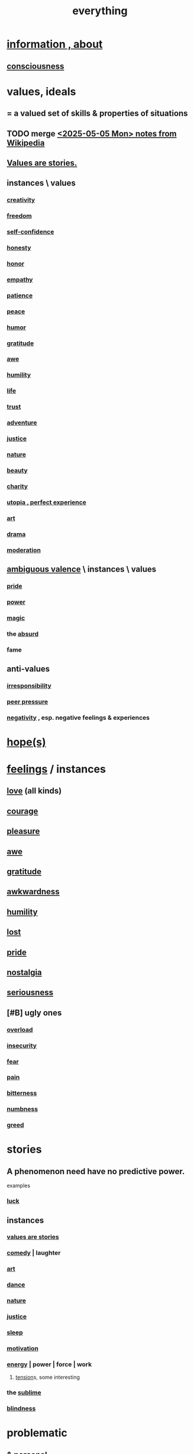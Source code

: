 :PROPERTIES:
:ID:       dea50354-cdfe-47c8-8f15-043c70d66da0
:END:
#+title: everything
* [[id:e2b7487d-7cdd-4a8d-b9ce-26f941ae05ec][information , about]]
** [[id:36d2d810-4be1-4c0c-a979-bd756bf29220][consciousness]]
* values, ideals
:PROPERTIES:
:ID:       69fbc526-ebce-4872-afad-5d094bcbf088
:ROAM_ALIASES: ideals values
:END:
** = a valued set of skills & properties of situations
** TODO merge [[id:245776bb-6704-44a1-be58-6cd962912937][<2025-05-05 Mon> notes from Wikipedia]]
** [[id:97565ea6-dddf-416c-a1fb-98bce5ec3c8c][Values are stories.]]
** instances \ values
*** [[id:23f44ea1-7b89-4cdf-954d-770ca1483264][creativity]]
*** [[id:a1487b9c-70d9-493a-b61e-e512def4a0d5][freedom]]
*** [[id:ff3b637a-ad1c-4381-afa7-570fc76b650d][self-confidence]]
*** [[id:b7f1bb10-4fbf-4e10-8aac-b04923ad468e][honesty]]
*** [[id:2bf0c161-5014-4291-8db5-70801e8a8a65][honor]]
*** [[id:e31ef49a-1cc3-417f-b1db-3d9f5c258abd][empathy]]
*** [[id:d7d8d66e-24b4-4f53-aa98-0d6707b26254][patience]]
*** [[id:6e44fba3-c51d-430c-81ac-bd91e8db773b][peace]]
*** [[id:92cb5b77-ce0e-4e11-8e9e-3be146688fcf][humor]]
*** [[id:004af7c1-02db-4545-8691-f00135b9ed48][gratitude]]
*** [[id:b745d109-6d7f-4638-beab-97bd26c8a936][awe]]
*** [[id:91dc626c-36e2-4dc6-9c4f-fdea453c838e][humility]]
*** [[id:8d624422-f901-4208-aaa7-bbbc6f1f5ba1][life]]
*** [[id:10f35302-f321-48ac-b3bb-cbc6647e7575][trust]]
*** [[id:9afa2ad3-a0e0-46b0-93a4-00dc76ff25e1][adventure]]
*** [[id:0a6dcf44-6c2c-432a-90a7-babfbb3e0b7d][justice]]
*** [[id:5a5ae8a2-fd35-457f-bb36-4cad26c0454d][nature]]
*** [[id:a9704106-6ea1-40b8-8127-fa2e88d82bae][beauty]]
*** [[id:0d863b6d-1652-4ffb-897a-99e73198ce16][charity]]
*** [[id:682c092d-0e94-4095-b03f-dae9aa245619][utopia , perfect experience]]
*** [[id:e7a68f0b-f932-4978-9636-88a4ecbe639c][art]]
*** [[id:4ff751ef-1d5b-4df7-89ed-69adb2c46fd4][drama]]
*** [[id:34e03fd6-963b-451c-85c8-b8063518e597][moderation]]
** [[id:5fb0c3e5-a80d-46be-b5c6-26accde35bb3][ambiguous valence]] \ instances \ values
*** [[id:2208f9f5-43be-49d4-99c0-d803f8c3e44e][pride]]
*** [[id:b9775088-1bd9-490f-a062-c6cfd189b65d][power]]
*** [[id:18f5276c-8d23-4aea-be2b-ef364772d448][magic]]
*** the [[id:902b3bbb-54eb-4a8c-916f-a2bcaa36225b][absurd]]
*** fame
** anti-values
*** [[id:74a00d03-5790-4851-b52e-6d2108eabfef][irresponsibility]]
*** [[id:1d8be58f-a579-4e4c-a145-8c349db58514][peer pressure]]
*** [[id:efd9d055-de2d-4604-9d0c-ec24361e3297][negativity]] , esp. negative feelings & experiences
* [[id:55a3533c-da70-445b-bd9a-0b950f52b85d][hope(s)]]
* [[id:50132c61-a3f9-4e28-bdbd-e2d0e6f35f28][feelings]] / instances
:PROPERTIES:
:ID:       2370c5e8-e713-4d6f-8d6c-32f9b55523e1
:END:
** [[id:a4897164-eb28-4c26-8f26-c8ac98f2db16][love]] (all kinds)
** [[id:492bfe8d-77f0-4aa2-bb33-df9fa984f0ea][courage]]
** [[id:186371b0-e1eb-4a62-9354-f76fb3f63bbd][pleasure]]
** [[id:b745d109-6d7f-4638-beab-97bd26c8a936][awe]]
** [[id:004af7c1-02db-4545-8691-f00135b9ed48][gratitude]]
** [[id:237c52c1-7bca-4b83-8b6b-b64ffe209438][awkwardness]]
** [[id:91dc626c-36e2-4dc6-9c4f-fdea453c838e][humility]]
** [[id:dc735cdb-6166-4f57-b7aa-b537b1ecb98f][lost]]
** [[id:2208f9f5-43be-49d4-99c0-d803f8c3e44e][pride]]
** [[id:5fe70812-fd17-4692-aa21-61a55c80ea71][nostalgia]]
** [[id:e559b2cf-93af-4522-861c-82a2e9d6f670][seriousness]]
** [#B] ugly ones
*** [[id:aa364e41-1550-4f82-95ba-6f63368388e8][overload]]
*** [[id:28181732-11ed-4a6a-a998-84d40d32affb][insecurity]]
*** [[id:97cfad8a-0d5e-4fca-915b-c6b13ac8b788][fear]]
*** [[id:8b9a976f-2587-4c9f-95a9-eae483550d7b][pain]]
*** [[id:a890ee05-e949-4690-b152-7fe13e35dcc5][bitterness]]
*** [[id:ee3db6a1-1143-439c-8912-10fb2a4d3b8d][numbness]]
*** [[id:7aa2d6f7-c262-4f85-926b-7cbbeec02f38][greed]]
* stories
:PROPERTIES:
:ID:       ce2d269b-5029-435e-abf7-d33a984ca8cc
:ROAM_ALIASES: "phenomena" "conditions" "experiential :: penomena, conditions"
:END:
** A phenomenon need have no predictive power.
   examples
*** [[id:94ad699e-517a-4424-b3bf-7a0f0427f385][luck]]
** instances
*** [[id:97565ea6-dddf-416c-a1fb-98bce5ec3c8c][values are stories]]
*** [[id:92cb5b77-ce0e-4e11-8e9e-3be146688fcf][comedy]] | laughter
*** [[id:e7a68f0b-f932-4978-9636-88a4ecbe639c][art]]
*** [[id:5c1dc0d8-b3a2-4dae-9c2d-7bda2d9789c0][dance]]
*** [[id:5a5ae8a2-fd35-457f-bb36-4cad26c0454d][nature]]
*** [[id:0a6dcf44-6c2c-432a-90a7-babfbb3e0b7d][justice]]
*** [[id:2b9e933d-ed88-4792-b80a-a9ff0988a56a][sleep]]
*** [[id:7b52eb18-91c5-4f83-be4f-40ff8a918541][motivation]]
*** [[id:b9775088-1bd9-490f-a062-c6cfd189b65d][energy]] | power | force | work
**** [[id:158fbd89-4564-4cf2-a997-ff9fa1ce7987][tension]]s, some interesting
*** the [[id:c0670a96-666b-4ebb-a2a6-42e83067f39d][sublime]]
*** [[id:3a21903e-c17b-491d-a093-b49b5a38794d][blindness]]
* problematic
** [[id:cd9b2ff2-52b5-437d-882d-a625c360dd3f][& personal]]
** [[id:5357b637-c959-455f-b171-429390edbc04][conflict]] | struggle
*** [[id:cc103b68-6b43-483f-88a7-e724fdf853b7][fascism]]
* interpersonal
** [[id:6972d099-7ff6-47ba-ac67-1898ef5fd549][science]]
** [[id:a4897164-eb28-4c26-8f26-c8ac98f2db16][love]]
** [[id:ccae4c2d-ee71-4c9c-acea-99074df994da][expression]]
** [[id:ed2e83cd-85ed-408a-bc28-21c8d4272f68][respect]]
** [[id:caefb984-a505-49ac-b6ce-c0307b38b3e4][communication]]
* environment
** [[id:1e0eb0bc-1d40-4a78-9c81-dbcef73d005e][spacetime]]
** [[id:512f112a-218b-4a0e-9be1-9786661b1968][imminence]]
** [[id:94ad699e-517a-4424-b3bf-7a0f0427f385][luck]]
** [[id:b9775088-1bd9-490f-a062-c6cfd189b65d][power]]
* [[id:e2b7487d-7cdd-4a8d-b9ce-26f941ae05ec][information]]
* [[id:63b8cda1-44f2-433d-8691-f27075d133cd][far out]]
* [[id:92cb5b77-ce0e-4e11-8e9e-3be146688fcf][comedy]]
* skills
** something can be part skill, part not
*** [[id:0a6dcf44-6c2c-432a-90a7-babfbb3e0b7d][justice]]
** [[id:e7a68f0b-f932-4978-9636-88a4ecbe639c][art]]
** [[id:92cb5b77-ce0e-4e11-8e9e-3be146688fcf][comedy]]
** [[id:5c1dc0d8-b3a2-4dae-9c2d-7bda2d9789c0][dance]]
** [[id:10f35302-f321-48ac-b3bb-cbc6647e7575][trust]]
** [[id:cc3843e9-5283-4a1e-b6ba-e58ec5026dbd][imagination]]
** [[id:40b049b7-ef2a-4eab-a9f8-07ee5841aa86][habit]]
** [[id:7b52eb18-91c5-4f83-be4f-40ff8a918541][motivation]]
** [[id:cc3f38e2-b1cf-4a76-9abb-eb31daf514de][self-awareness]]
** [[id:a7404dc2-004e-43d5-b8c6-862601cd2c03][self-improvement]]
** [[id:2daee2c9-6fa3-4192-b8df-37516bcccb62][cognition]]
** [[id:0e9ffac9-3b18-45fb-9a16-75d54cb43316][attractiveness]]
** [[id:255a4912-7dbf-47f4-bff3-3917432616ef][taste (as in style)]]
* [[id:adb0b318-fcee-43f7-99b6-b5a4a6bc887e][why did I like]]
